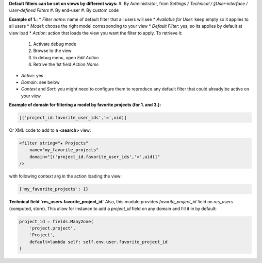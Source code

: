 
**Default filters can be set on views by different ways:**
#. By Administrator, from *Settings / Technical / §User-interface / User-defined Filters*
#. By end-user
#. By custom code

**Example of 1.:**
* *Filter name*: name of default filter that all users will see
* *Available for User*: keep empty so it applies to all users
* *Model*: choose the right model corresponding to your view
* *Default Filter*: yes, so its applies by default at view load
* *Action*: action that loads the view you want the filter to apply. To retrieve it:
    #. Activate debug mode
    #. Browse to the view
    #. In debug menu, open *Edit Action*
    #. Retrive the 1st field `Action Name`
* *Active*: yes
* *Domain*: see below
* *Context* and *Sort*: you might need to configure them to reproduce any default filter
  that could already be active on your view

**Example of domain for filtering a model by favorite projects (for 1. and 3.):**

.. code-block:: python
    
    [('project_id.favorite_user_ids','=',uid)]

Or XML code to add to a **<search>** view:

.. code-block:: XML

    <filter string="★ Projects"
        name="my_favorite_projects"
        domain="[('project_id.favorite_user_ids','=',uid)]"
    />

with following context arg in the action loading the view:

.. code-block:: python

    {'my_favorite_projects': 1}


**Technical field `res_users.favorite_project_id`**
Also, this module provides `favorite_project_id` field on `res_users` (computed, store).
This allow for instance to add a `project_id` field on any domain and fill it in by default:
 
.. code-block:: python

    project_id = fields.Many2one(
        'project.project',
        'Project',
        default=lambda self: self.env.user.favorite_project_id
    )

